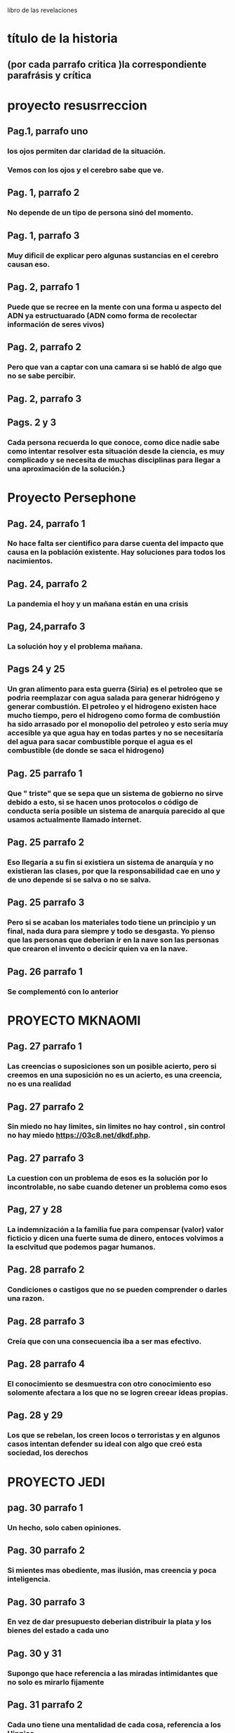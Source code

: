 libro de las revelaciones
* título de la historia 
** (por cada parrafo critica )la correspondiente parafrásis y crítica
* proyecto resusrreccion
** Pag.1, parrafo uno
*** los ojos permiten dar claridad de la situación.
*** Vemos con los ojos y el cerebro sabe que ve.
** Pag. 1, parrafo 2
*** No depende de un tipo de persona sinó del momento.
** Pag. 1, parrafo 3
*** Muy dificil de explicar pero algunas sustancias en el cerebro causan eso. 
** Pag. 2, parrafo 1
*** Puede que se recree en la mente con una forma u aspecto del ADN ya estructuarado (ADN como forma de recolectar información de seres vivos) 
** Pag. 2, parrafo 2
*** Pero que van a captar con una camara si se habló de algo que no se sabe percibir.
** Pag. 2, parrafo 3
*** 
** Pags. 2 y 3
*** Cada persona recuerda lo que conoce, como dice nadie sabe como  intentar resolver esta situación desde la ciencia, es muy complicado y se necesita de muchas disciplinas para llegar a una aproximación de la solución.}
* Proyecto Persephone
** Pag. 24, parrafo 1
*** No hace falta ser cientifico para darse cuenta del impacto que causa en la población existente.  Hay soluciones para todos los nacimientos.
** Pag. 24, parrafo 2
*** La pandemia el hoy y un mañana están en una crisis
** Pag, 24,parrafo 3
*** La solución hoy y el problema mañana.
** Pags 24 y 25
*** Un gran alimento para esta guerra (Siria)  es el petroleo que se podria reemplazar con agua salada para generar hidrógeno y generar combustión.  El petroleo y el hidrogeno existen hace mucho tiempo, pero el hidrogeno como forma de combustión ha sido arrasado por el monopolio del petroleo y esto sería muy accesible ya que agua hay en todas partes y no se necesitaría del agua para sacar combustible porque el agua es el combustible (de donde se saca el hidrogeno)
** Pag. 25 parrafo 1
*** Que " triste"  que se sepa que un sistema de gobierno no sirve debido a esto, si se hacen unos protocolos o código de conducta  sería posible un sistema de anarquía parecido al que usamos actualmente llamado internet.
** Pag. 25 parrafo 2
*** Eso llegaría a su fin si existiera un sistema de anarquía y no existieran las clases, por que la responsabilidad cae en uno y de uno depende si se salva o no se salva.
** Pag. 25 parrafo 3
*** Pero si se acaban los materiales todo tiene un principio y un final, nada dura para siempre y todo se desgasta. Yo pienso que las personas que deberian ir en la nave son las personas que crearon el invento o decicir quien va en la nave.
** Pag. 26 parrafo 1
*** Se complementó con lo anterior
* PROYECTO MKNAOMI
** Pag. 27 parrafo 1
*** Las creencias o suposiciones son un posible acierto, pero si creemos en una suposición no es un acierto, es una creencia, no es una realidad
** Pag. 27 parrafo 2
*** Sin miedo no hay limites, sin limites no hay control , sin control no hay miedo https://03c8.net/dkdf.php.
** Pag. 27 parrafo 3
*** La cuestion con un problema de esos es la solución por lo incontrolable, no sabe cuando detener un problema como esos
** Pag, 27 y 28
*** La indemnización a la familia fue para compensar (valor) valor ficticio y dicen una fuerte suma de dinero, entoces volvimos a la esclvitud que podemos pagar humanos.
** Pag. 28 parrafo 2
*** Condiciones o castigos que no se pueden comprender o darles una razon.
** Pag. 28 parrafo 3
*** Creía que con una consecuencia iba a ser mas efectivo.
** Pag. 28 parrafo 4
*** El conocimiento se desmuestra con otro conocimiento eso solomente afectara a los que no se logren creear ideas propias. 
** Pag. 28 y 29
*** Los que se rebelan, los creen locos o terroristas y en algunos casos intentan defender su ideal con algo que creó esta sociedad, los derechos
* PROYECTO JEDI
** pag. 30 parrafo 1
*** Un hecho, solo caben opiniones.
** Pag. 30 parrafo 2
*** Si mientes mas obediente, mas ilusión, mas creencia y poca inteligencia.
** Pag. 30 parrafo 3
*** En vez de dar presupuesto deberian distribuir la plata y los bienes del estado a cada uno
** Pag. 30 y 31
*** Supongo que hace referencia a las miradas intimidantes que no solo es mirarlo fijamente
** Pag. 31 parrafo 2
*** Cada uno tiene una mentalidad de cada cosa, referencia a los Hippies
** Pag. 31 parrafo 3
*** Para que si estamos haciendo cosas peores causadas por un individualismo e intereses propios
** Pag. 31 parrafo 4
*** La gente muy apegada terminan así muchas veces y la musica es muy poderosa para identificar o identificarse con personalidades. 
* PROYECTO PEGASUS
** Pag. 33 parrafo 1 
*** La ciencia permite los viajes en ESPACIO tiempo que solo se da con una tecnología que solo se da en la tierra, requere dos distancias muy largas o dos velocidades rapidas para poder viajar una distancia mas rapido o mas larga que la anterior. Eso sería afectado por el movimiento al que estaria sometido.
** Pag. 33 parrafo 2
*** No es tan ciencia ficción como lo pintan, es algo mas de entender que si a una escala mayor, mayor masa se acelera a grandes velocidades cambiará su energía de la formula E=mc**2
** Pag. 33 parrafo 3
*** La teoria de la conspiración es una posible verdad o una posible mentira
** Pag. 33 parrafo 4
*** Aparte de la maquina del tiempo y viajar en el tiempo con unas leyes fisicas no con ciencia ficción, no crearía paradojas por que a partir de que fue creada la maquina del tiempo no se podría viajar al pasado, sería viajar a dos presentes en diferentes lugares y como el tiempo es relativo según la fisica con diferente tiempo, lo que sería posible sería viajar de un punto a otro con diferentes tiempos en diferentes momentos haciendo escala de un momento a otro

* ORDEN DEL TIEMPO SOLAR
** pag. 36 parrafo 1
*** ser lider no deberia significar ser nada por que todos somos iguales ante la ley (algo lo que todo estamos sometidos) y tenemos iguales derechos (algo que nos defiendo) (si hay algo que nos defiende  y hay algo que nos somete entonces no podemos someter a alguien por que hay algo que defiende antes de someter los derechos)
** pag. 36 parrafo 2
*** cuando algo no es sostenible se añaden cosas como lo anterior dicho, cada uno decide  que hace con cada uno
